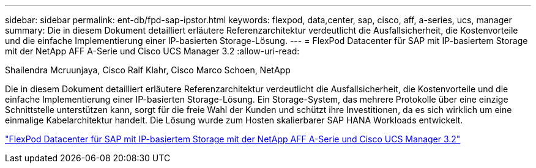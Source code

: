 ---
sidebar: sidebar 
permalink: ent-db/fpd-sap-ipstor.html 
keywords: flexpod, data,center, sap, cisco, aff, a-series, ucs, manager 
summary: Die in diesem Dokument detailliert erläutere Referenzarchitektur verdeutlicht die Ausfallsicherheit, die Kostenvorteile und die einfache Implementierung einer IP-basierten Storage-Lösung. 
---
= FlexPod Datacenter für SAP mit IP-basiertem Storage mit der NetApp AFF A-Serie und Cisco UCS Manager 3.2
:allow-uri-read: 


Shailendra Mcruunjaya, Cisco Ralf Klahr, Cisco Marco Schoen, NetApp

Die in diesem Dokument detailliert erläutere Referenzarchitektur verdeutlicht die Ausfallsicherheit, die Kostenvorteile und die einfache Implementierung einer IP-basierten Storage-Lösung. Ein Storage-System, das mehrere Protokolle über eine einzige Schnittstelle unterstützen kann, sorgt für die freie Wahl der Kunden und schützt ihre Investitionen, da es sich wirklich um eine einmalige Kabelarchitektur handelt. Die Lösung wurde zum Hosten skalierbarer SAP HANA Workloads entwickelt.

link:https://www.cisco.com/c/en/us/td/docs/unified_computing/ucs/UCS_CVDs/flexpod_saphana_n9k_aff_ucsm.html["FlexPod Datacenter für SAP mit IP-basiertem Storage mit der NetApp AFF A-Serie und Cisco UCS Manager 3.2"^]

